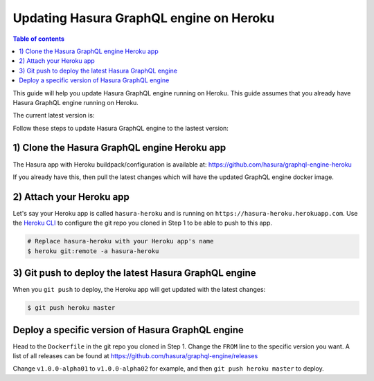 Updating Hasura GraphQL engine on Heroku
========================================

.. contents:: Table of contents
  :backlinks: none
  :depth: 1
  :local:

This guide will help you update Hasura GraphQL engine running on Heroku. This guide assumes that you already have
Hasura GraphQL engine running on Heroku.

The current latest version is:

.. raw:: html

   <code>hasura/graphql-engine:<span class="latest-release-tag">latest</span></code>

Follow these steps to update Hasura GraphQL engine to the lastest version:

1) Clone the Hasura GraphQL engine Heroku app
---------------------------------------------

The Hasura app with Heroku buildpack/configuration is available at:
https://github.com/hasura/graphql-engine-heroku

If you already have this, then pull the latest changes which will have the updated GraphQL engine docker image.

2) Attach your Heroku app
-------------------------

Let's say your Heroku app is called ``hasura-heroku`` and is running on ``https://hasura-heroku.herokuapp.com``.
Use the `Heroku CLI <https://devcenter.heroku.com/articles/heroku-cli>`_ to configure the git repo you cloned in Step 1
to be able to push to this app.

.. code-block:: bash

   # Replace hasura-heroku with your Heroku app's name
   $ heroku git:remote -a hasura-heroku

3) Git push to deploy the latest Hasura GraphQL engine
------------------------------------------------------

When you ``git push`` to deploy, the Heroku app will get updated with the latest changes:

.. code-block:: bash

   $ git push heroku master

Deploy a specific version of Hasura GraphQL engine
--------------------------------------------------

Head to the ``Dockerfile`` in the git repo you cloned in Step 1.
Change the ``FROM`` line to the specific version you want. A list of all releases can be found
at https://github.com/hasura/graphql-engine/releases

.. code-block:: Dockerfile
   :emphasize-lines: 1

   FROM hasura/graphql-engine:v1.0.0-alpha01

   ...
   ...

Change ``v1.0.0-alpha01`` to ``v1.0.0-alpha02`` for example, and then ``git push heroku master`` to deploy.
